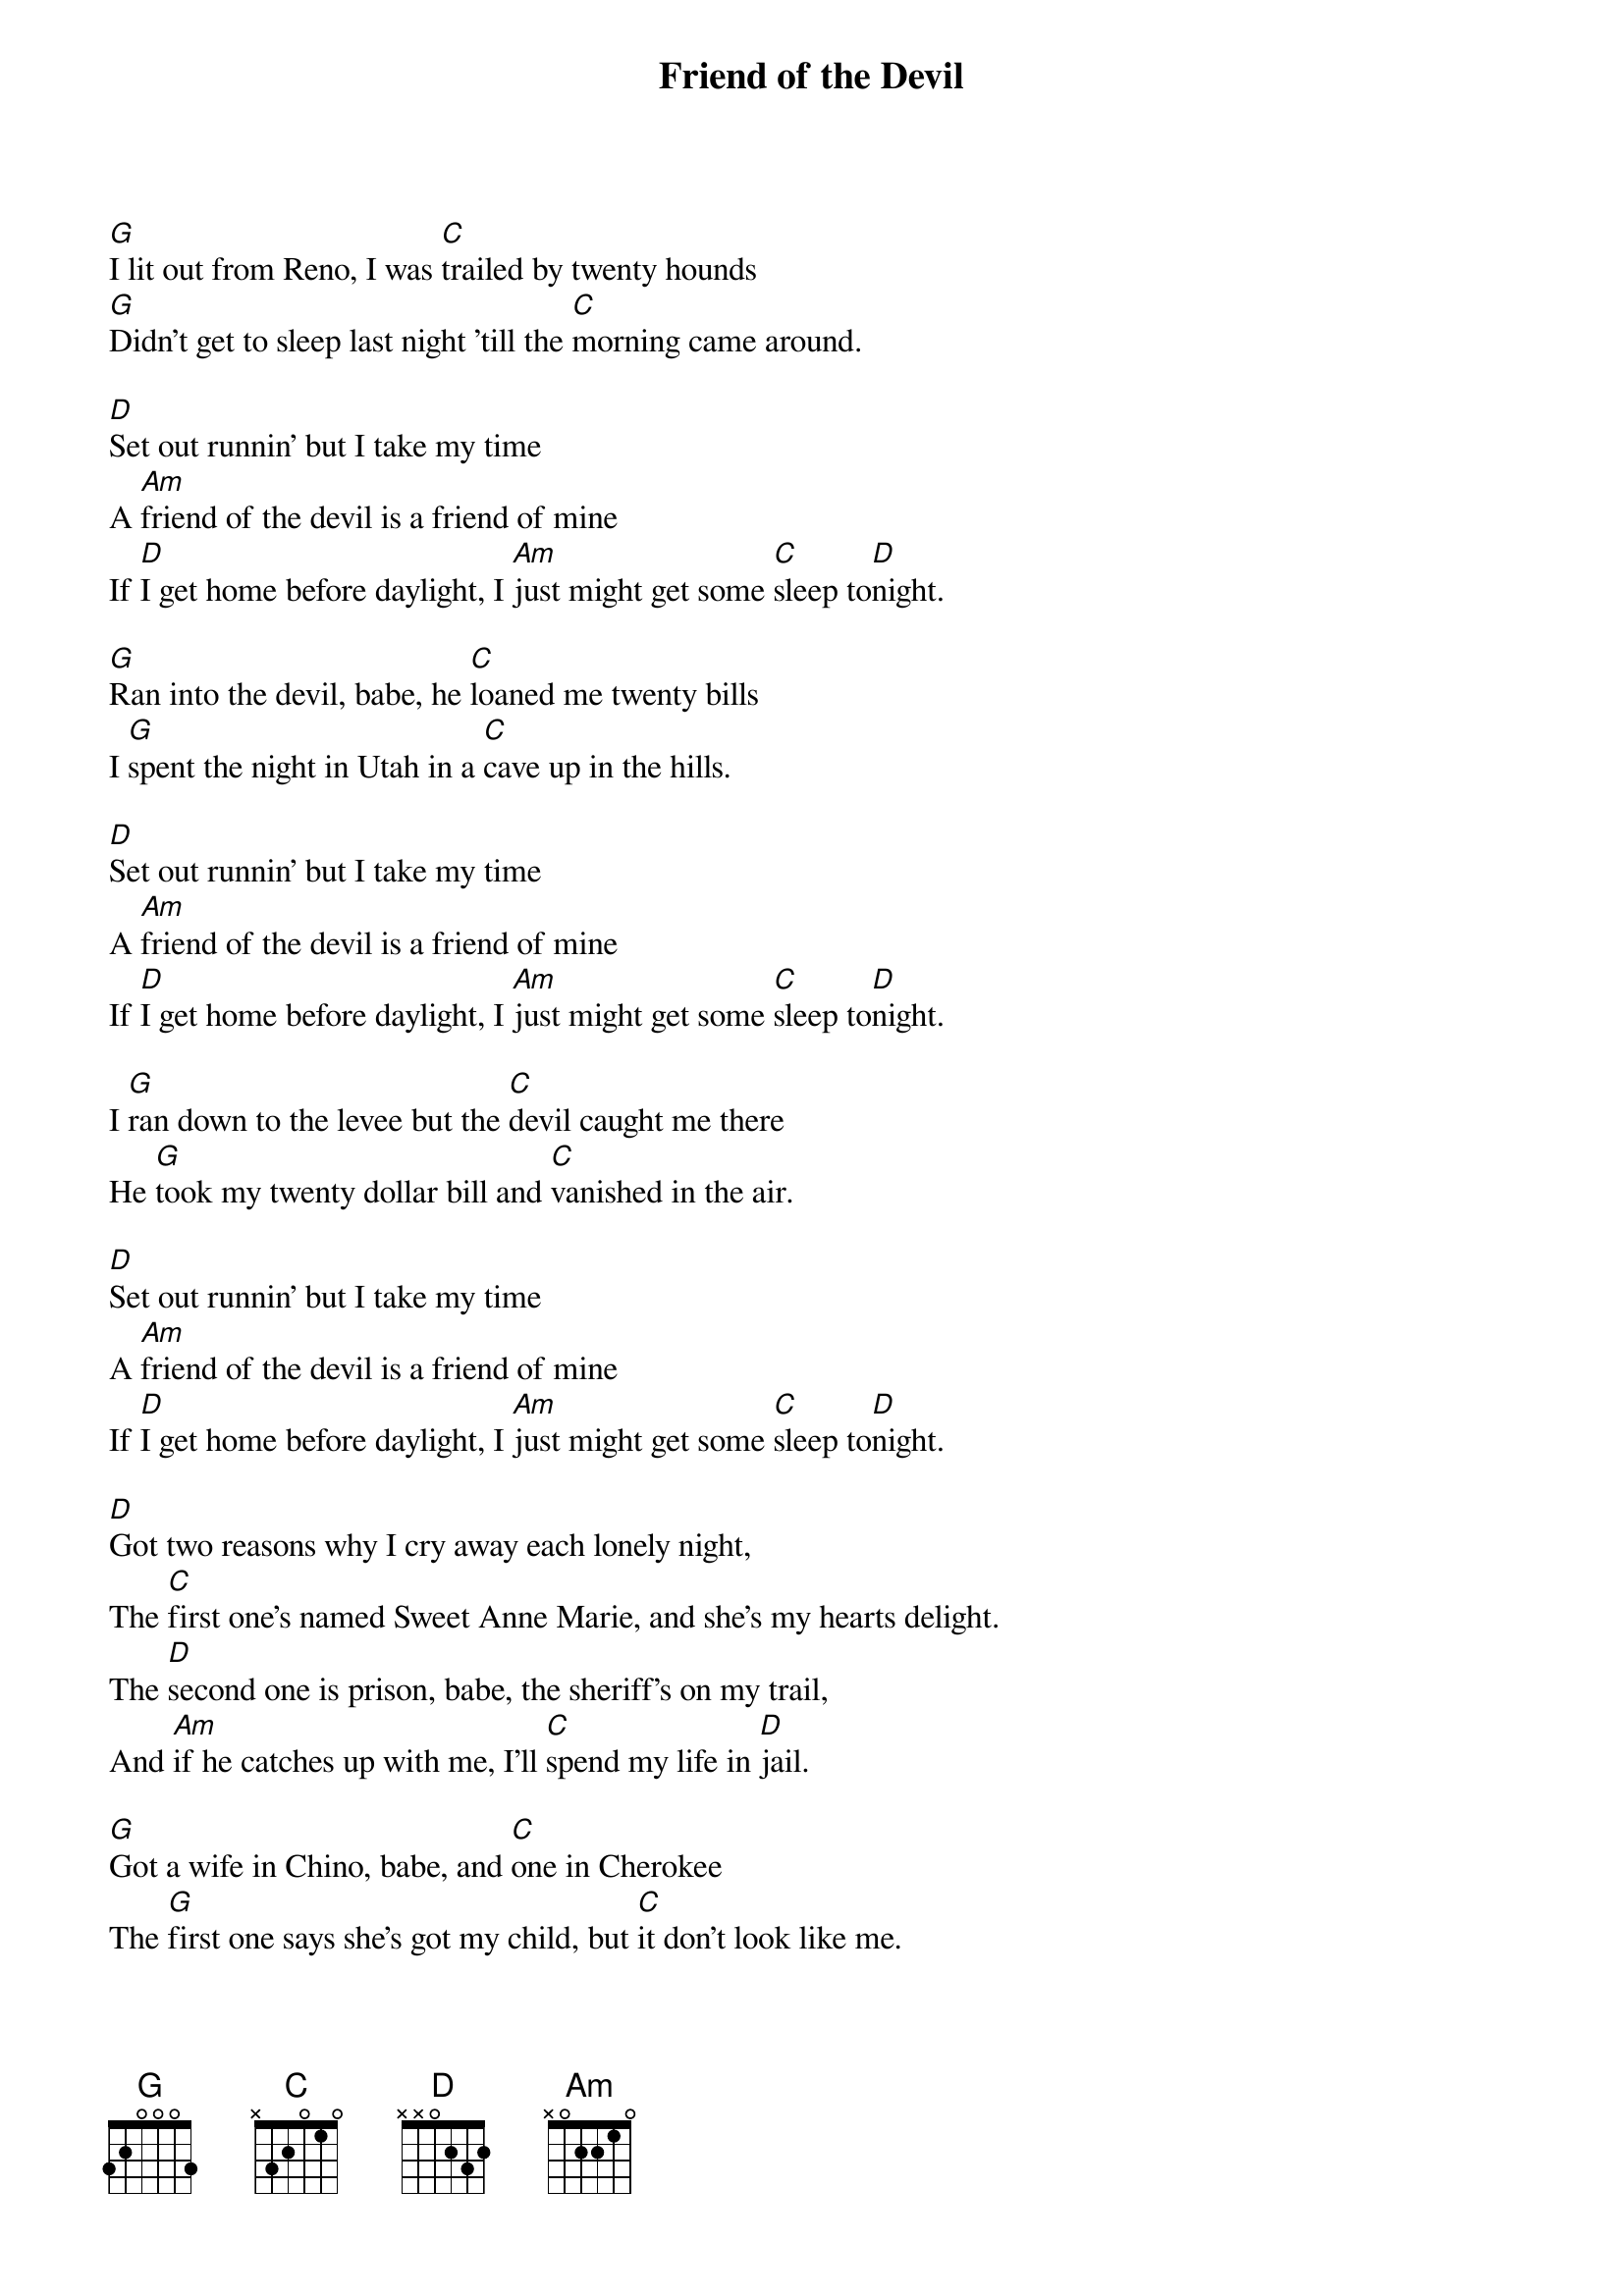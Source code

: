{title:Friend of the Devil}
{key:G}

[G]I lit out from Reno, I was [C]trailed by twenty hounds
[G]Didn't get to sleep last night 'till the [C]morning came around.

[D]Set out runnin' but I take my time
A [Am]friend of the devil is a friend of mine
If [D]I get home before daylight, I [Am]just might get some [C]sleep to[D]night.

[G]Ran into the devil, babe, he [C]loaned me twenty bills
I [G]spent the night in Utah in a [C]cave up in the hills.

[D]Set out runnin' but I take my time
A [Am]friend of the devil is a friend of mine
If [D]I get home before daylight, I [Am]just might get some [C]sleep to[D]night.

I [G]ran down to the levee but the [C]devil caught me there
He [G]took my twenty dollar bill and [C]vanished in the air.

[D]Set out runnin' but I take my time
A [Am]friend of the devil is a friend of mine
If [D]I get home before daylight, I [Am]just might get some [C]sleep to[D]night.

[D]Got two reasons why I cry away each lonely night,
The [C]first one's named Sweet Anne Marie, and she's my hearts delight.
The [D]second one is prison, babe, the sheriff's on my trail,
And [Am]if he catches up with me, I'll [C]spend my life in [D]jail.

[G]Got a wife in Chino, babe, and [C]one in Cherokee
The [G]first one says she's got my child, but [C]it don't look like me.

[D]Set out runnin' but I take my time
A [Am]friend of the devil is a friend of mine
If [D]I get home before daylight, I [Am]just might get some [C]sleep to[D]night.

{comment:Solo}

[G][C][G][C][D][Am][D][Am][C][D]

[D]Got two reasons why I cry away each lonely night,
The [C]first one's named Sweet Anne Marie, and she's my hearts delight.
The [D]second one is prison, babe, the sheriff's on my trail,
And [Am]if he catches up with me, I'll [C]spend my life in [D]jail.

[G]Got a wife in Chino, babe, and [C]one in Cherokee
The [G]first one says she's got my child, but [C]it don't look like me.

[D]Set out runnin' but I take my time
A [Am]friend of the devil is a friend of mine
If [D]I get home before daylight, I [Am]just might get some [C]sleep to[D]night.
